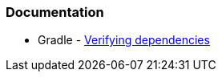 === Documentation

* Gradle - https://docs.gradle.org/current/userguide/dependency_verification.html[Verifying dependencies]